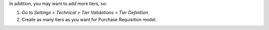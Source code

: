 In addition, you may want to add more tiers, so:

#. Go to *Settings > Technical > Tier Validations > Tier Definition*.
#. Create as many tiers as you want for Purchase Requisition model.
